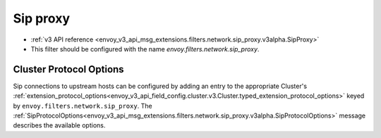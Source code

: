.. _config_network_filters_sip_proxy:

Sip proxy
============

* :ref:`v3 API reference <envoy_v3_api_msg_extensions.filters.network.sip_proxy.v3alpha.SipProxy>`
* This filter should be configured with the name *envoy.filters.network.sip_proxy*.

Cluster Protocol Options
------------------------

Sip connections to upstream hosts can be configured by adding an entry to the appropriate
Cluster's :ref:`extension_protocol_options<envoy_v3_api_field_config.cluster.v3.Cluster.typed_extension_protocol_options>`
keyed by ``envoy.filters.network.sip_proxy``. The
:ref:`SipProtocolOptions<envoy_v3_api_msg_extensions.filters.network.sip_proxy.v3alpha.SipProtocolOptions>`
message describes the available options.


